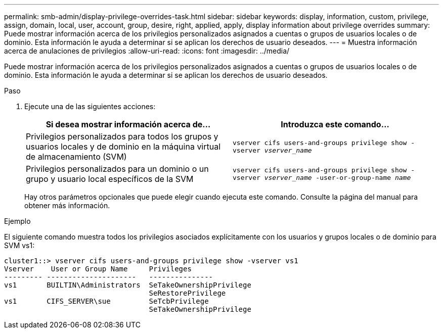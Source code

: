 ---
permalink: smb-admin/display-privilege-overrides-task.html 
sidebar: sidebar 
keywords: display, information, custom, privilege, assign, domain, local, user, account, group, desire, right, applied, apply, display information about privilege overrides 
summary: Puede mostrar información acerca de los privilegios personalizados asignados a cuentas o grupos de usuarios locales o de dominio. Esta información le ayuda a determinar si se aplican los derechos de usuario deseados. 
---
= Muestra información acerca de anulaciones de privilegios
:allow-uri-read: 
:icons: font
:imagesdir: ../media/


[role="lead"]
Puede mostrar información acerca de los privilegios personalizados asignados a cuentas o grupos de usuarios locales o de dominio. Esta información le ayuda a determinar si se aplican los derechos de usuario deseados.

.Paso
. Ejecute una de las siguientes acciones:
+
|===
| Si desea mostrar información acerca de... | Introduzca este comando... 


 a| 
Privilegios personalizados para todos los grupos y usuarios locales y de dominio en la máquina virtual de almacenamiento (SVM)
 a| 
`vserver cifs users-and-groups privilege show -vserver _vserver_name_`



 a| 
Privilegios personalizados para un dominio o un grupo y usuario local específicos de la SVM
 a| 
`vserver cifs users-and-groups privilege show -vserver _vserver_name_ -user-or-group-name _name_`

|===
+
Hay otros parámetros opcionales que puede elegir cuando ejecuta este comando. Consulte la página del manual para obtener más información.



.Ejemplo
El siguiente comando muestra todos los privilegios asociados explícitamente con los usuarios y grupos locales o de dominio para SVM vs1:

[listing]
----
cluster1::> vserver cifs users-and-groups privilege show -vserver vs1
Vserver    User or Group Name     Privileges
--------- ---------------------   ---------------
vs1       BUILTIN\Administrators  SeTakeOwnershipPrivilege
                                  SeRestorePrivilege
vs1       CIFS_SERVER\sue         SeTcbPrivilege
                                  SeTakeOwnershipPrivilege
----